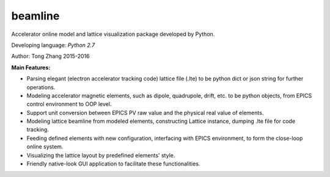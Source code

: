 beamline
=========

Accelerator online model and lattice visualization package developed by Python.

Developing language: *Python 2.7*

Author: Tong Zhang 2015-2016

**Main Features:**

+  Parsing elegant (electron accelerator tracking code) lattice file (.lte) to be
   python dict or json string for further operations.
+  Modeling accelerator magnetic elements, such as dipole, quadrupole, drift, etc. to be python
   objects, from EPICS control environment to OOP level.
+  Support unit conversion between EPICS PV raw value and the physical real value of elements.
+  Modeling lattice beamline from modeled elements, constructing Lattice instance, 
   dumping .lte file for code tracking.
+  Feeding defined elements with new configuration, interfacing with EPICS environment, to form
   the close-loop online system.
+  Visualizing the lattice layout by predefined elements' style.
+  Friendly native-look GUI application to facilitate these functionalities.
